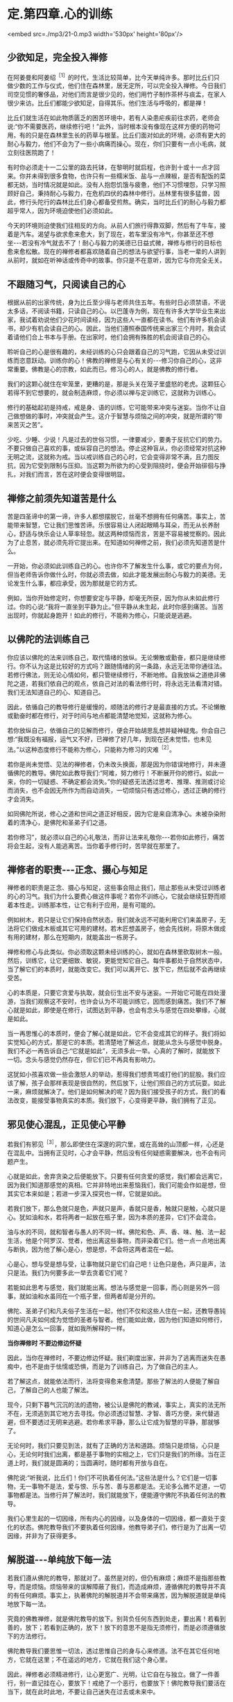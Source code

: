 * 定.第四章.心的训练

<embed src=./mp3/21-0.mp3 width='530px' height='80px'/>

** 少欲知足，完全投入禅修

在阿姜曼和阿姜绍^{［1］}的时代，生活比较简单，比今天单纯许多。那时比丘们只做少数的工作与仪式，他们住在森林里，居无定所，可以完全投入禅修。今日我们司空见惯的奢侈品，对他们而言是很少见的，他们用竹子制作茶杯与痰盂，在家人很少来访。比丘们都能少欲知足，自得其乐。他们生活与呼吸的，都是禅！

比丘们就生活在如此物质匮乏的困苦环境中，若有人染患疟疾前往求药，老师会说:“你不需要医药，继续修行吧！”此外，当时根本没有像现在这样方便的药物可用，有的只是在森林里生长的药草与根茎。比丘们面对如此的环境，必须有更大的耐心与毅力，他们不会为了一些小病痛而操心。现在，你们只要有一点小毛病，就立刻往医院跑了！

有时你必须走十一二公里的路去托钵，在黎明时就启程，也许到十或十一点才回来。你并未得到很多食物，也许只有一些糯米饭、盐与一点辣椒，是否有配饭的菜都无妨，当时情况就是如此。没有人抱怨饥饿与疲惫，他们不习惯埋怨，只学习照顾好自己，秉持耐心与毅力，在危机四伏的森林中修行。丛林里有很多猛兽，因此，修行头陀行的森林比丘们身心都备受煎熬。确实，当时比丘们的耐心与毅力都超乎常人，因为环境迫使他们必须如此。

今天的环境则迫使我们往相反的方向。从前人们旅行得靠双脚，然后有了牛车，接着是汽车。渴望与欲求愈来愈大，到了现在，若车里没有冷气，你甚至还不想坐-﻿-﻿-若没有冷气就去不了！耐心与毅力的美德已日益式微，禅修与修行的目标也愈来愈松散。现在的禅修者都喜欢随着自己的想法与欲望行事，当老一辈的人讲到从前时，就如在听神话或传奇中的故事。你只是不在意听，因为它与你完全无关。

** 不跟随习气，只阅读自己的心

根据从前的出家传统，身为比丘至少得与老师共住五年。有些时日必须禁语，不说太多话，不阅读书籍，只读自己的心。以巴蓬寺为例，现在有许多大学毕业生来出家，我试着劝说他们少花时间读经，因为这些人一直都在读书。他们有许多机会读书，却少有机会读自己的心。因此，当他们遵照泰国传统来出家三个月时，我会试着请他们合上书本与手册。在出家时，他们会拥有殊胜的机会阅读自己的心。

聆听自己的心是很有趣的，未经训练的心只会跟着自己的习气跑，它因从未受过训练而恣意跃动。训练你的心！佛教的禅修是与心有关的-﻿-﻿-修习你自己的心，这非常重要。佛教是心的宗教，如此而已。修习心的人，就是佛教的修行者。

我们的这颗心就住在牢笼里，更糟的是，那是头关在笼子里盛怒的老虎。这颗狂心若得不到它想要的，就会制造麻烦，你必须以禅与定训练它，这就称为训练心。

修行的基础起初是持戒，戒是身、语的训练，它可能带来冲突与迷妄。当你不让自己做想做的事时，冲突就会产生。这介于智慧与烦恼之间的冲突，就是所谓的“带来苦灭之苦”。

少吃、少睡、少说！凡是过去的世俗习惯，一律要减少，要勇于反抗它们的势力。不要只做自己喜欢的事，或纵容自己的想法。停止这种盲从，你必须经常对抗这种无明之流，这就称为戒。当以戒训练自己的心时，它会变得非常不满，且力图反抗，因为它受到限制与压抑。当这颗为所欲为的心受到阻挠时，便会开始徘徊与挣扎，对我们而言，苦在这时便会变得很明显。

** 禅修之前须先知道苦是什么

苦是四圣谛中的第一谛，许多人都想摆脱它，丝毫不想拥有任何痛苦。事实上，苦能带来智慧，它让我们思惟苦谛。乐很容易让人闭起眼睛与耳朵，而无从长养耐心，舒适与快乐会让人草率轻忽。就这两种烦恼而言，苦是不容易被觉察的。因此为了止息苦，就必须先将它提出来。在知道如何禅修之前，我们必须先知道苦是什么。

一开始，你必须如此训练自己的心。也许你不了解发生什么事，或它的要点为何，但当老师告诉你做什么时，你就必须去做，如此才能发展出耐心与毅力的美德。无论发生什么事，都应承受，因为那就是它的方式。

例如，当你开始修定时，你想要安定与平静，却毫无所获，因为你从未如此修行过。你的心说:“我将一直坐到平静为止。”但平静从未生起，此时你感到痛苦。当苦出现时，你就起身跑开！如此的修行，不能称为修心，只能说是逃避。

** 以佛陀的法训练自己

你应该以佛陀的法来训练自己，取代情绪的放纵。无论懒散或勤奋，都只是继续修行。你不认为这是比较好的方式吗？跟随情绪的另一条路，永远无法带你通往法。若修行佛法，则无论心情如何，都只管继续修行，不断地修。自我放纵之道绝非佛陀之道，若我们依自己的观点，依自己对法的看法修行时，将永远无法看清对错。我们无法知道自己的心、知道自己。

因此，依循自己的教导修行是缓慢的，顺随法的修行才是最直接的方式。不论懒散或勤奋时都在修行，对于时间与地点都能清楚地觉知，这就称为修心。

若你放纵自己，依循自己的见解而修行，便会开始胡思乱想并疑神疑鬼。你会自己想:“我既没有福报，运气又不好，已禅修了好几年，到现在还未觉悟，也未见法。”以这种态度修行不能称为修心，只能称为修习的灾难^{［2］}。

若你是尚未觉悟、见法的禅修者，仍未改头换面，那是因为你错误地修行，并未遵循佛陀的教导。佛陀如此教导我们:“阿难，努力修行！不断展开你的修行。如此一来，你的一切疑惑、不确定都会消失。”你的疑惑无法透过思考、推理、推测或讨论而消失，也不会因无所作为而自动消失，一切烦恼只有透过修心，透过正确的修行才会消失。

如同佛陀所说，修心之道和世间之道正好相反，因为它是来自清净心。未被杂染附着的清净心，是佛陀和圣弟子们之道。

若你修习”，就必须以自己的心礼敬法，而非让法来礼敬你-﻿-﻿-若你如此修行，痛苦将会生起，没有人能逃离苦。当你着手修行时，苦早就在那里了。

[[./img/21-2.jpeg]]

** 禅修者的职责-﻿-﻿-正念、摄心与知足

禅修者的职责是正念、摄心与知足，这些事会阻止我们，阻止那些从未受过训练者的心的习气。我们为什么要费心做这件事呢？若你不训练心，它就会继续狂野而顺着本性走。训练那本性，让它有利于应用，是有可能的。

例如树木，若只是让它们保持自然状态，我们就永远不可能利用它们来盖房子，无法将它们做成木板或其它可用的建材。若木匠想盖房子，他会先找树，将原木做成有用的建材，那么在短期内，就能盖出一栋房子。

禅修和修心与此类似。你必须取这颗未经训练的心，就如在森林里砍取树木一般。然后，训练它，让它更细致、敏锐，更能觉知它自己。每件事都处于自然状态中，当了解它们的本质时，就能改变它。我们可以离开它、放下它，然后就不会再继续受苦。

心的本质是，只要它贪爱与执取，就会衍生出不安与迷妄。一开始它可能在四处漫游，当我们观察这不安时，也许会认为不可能训练它，因而感到痛苦。我们不了解心就是如此，即使是在修行，试图达到平静，也会有念头与感觉在四处攀缘，心就是如此。

当一再思惟心的本质时，便会了解心就是如此，它不会变成其它的样子。我们将如实觉知心的方式，那是它的本质。若清楚地了解这点，就能从念头与感觉中脱身。我们不必一再告诉自己:“它就是如此”，无须多此一举。心真的了解时，就能放下一切。念头与感觉仍然存在，但它们已不再具有影响力。

这犹如小孩喜欢做一些会激怒人的举动，惹得我们想责骂或打他们的屁股。我们应该了解，孩子会那样表现是很自然的，然后放下，让他们照自己的方式玩耍。如此一来，麻烦就解决了。他们是如何解决的呢？因为我们接受孩子的方式，我们的看法改变，能接受事物真实的本质。我们放下，心变得更平静，我们拥有了正见。

** 邪见使心混乱，正见使心平静

若我们有邪见^{［3］}，那么即使住在深邃的洞穴里，或在高耸的山顶都一样，心还是在混乱中。当拥有正见时，心才会平静，然后没有任何疑惑需要解决，也不会有问题产生。

心就是如此，舍弃贪染之后便能放下。只要有任何贪爱的感觉，我们都会远离它，因为我们知道那感觉的真相。它并非特地出来惹恼我们，我们可能会作如是想，但其实它本来如是；若进一步深入探究也一样，它就是如此。

若我们放下，那么色就只是色，声就只是声，香就只是香，触就只是触，心就只是心。犹如油和水，若将两者一起放在瓶子里，因为本质的差异，它们不会混合。

油与水的不同，就和智者与愚人的不同一样。佛陀和色、声、香、味、触、法一起生活，他是个阿罗汉、觉者，他出离这些事物，而非染着它们。他一点一点地出离与断执，因为他了解心是心，想是想，不会将这两者混在一起。

心是心，想与受是想与受，让事物就只是它们自己吧！让色只是色，声只是声，法只是法。我们为何要多此一举去贪着它们呢？

若能如此思考与感觉，我们就能出离。想法与感觉是一回事，而心则是另外一回事，就如油和水虽同在一个瓶子里，但两者却是分开的。

佛陀、圣弟子们和凡夫俗子生活在一起，他们不仅和这些人住在一起，还教导愚钝的世间凡夫如何成为觉悟的圣者与智者。他们能如此做，因为他们知道如何修行，知道心是怎么一回事，就如我所解释的一样。

*当你禅修时 不要边修边怀疑*

因此，当你在禅修时，不要边修边怀疑。我们剃度出家，并非为了逃离而迷失在愚痴中，也不是由于怯懦或恐惧，而是为了训练自己，为了做自己的主人。

若了解这点，就能依法而行，法将变得愈来愈清楚。那些了解法的人便能了解自己，了解自己的人也能了解法。

现今，只剩下暮气沉沉的法的遗物，被公认是佛陀的教诫，事实上，真实的法无所不在，无须逃到其它地方去寻找。你必须透过智慧、才智、善巧方便，来代替逃避，但不要透过无明来逃避。若你希求平静，那么让它成为智慧的平静，那就够了。

无论何时，我们只要见到法，就有了正确的方法和道路。烦恼只是烦恼，心只是心，无论何时我们出离，都是基于事物的实相之上，它们只是我们的所缘。当在正道上时，我们就是圆满的；当圆满时，随时都有开放与自在。

佛陀说:“听我说，比丘们！你们不可执着任何法。”这些法是什么？它们是一切事物，无一事物不是法，爱与恨、乐与苦、善与恶都是法。无论多么微不足道，一切事物都是法。当修行并了解法时，我们就能放下，便能遵守佛陀不执着任何法的教导。

我们心里生起的一切因缘，所有内心的因缘，以及身体的一切因缘，都一直处于变化的状态。佛陀教导我们不要执着任何因缘，他教导弟子们，修行是为了出离一切因缘，并非为了获得更多。

** 解脱道-﻿-﻿-单纯放下每一法

若我们遵从佛陀的教导，那就对了。虽然是对的，但仍有麻烦；麻烦不是指那些教导，而是烦恼。烦恼带来的误解障蔽了我们，而造成麻烦，遵循佛陀的教导并不真的有任何麻烦。事实上，执著佛陀的解脱道并不会带来痛苦，因为解脱道就是单纯地放下每一法。

究竟的佛教禅修，就是佛陀教导的放下。别背负任何东西到处走，要出离！若看到善的，放下；若看到正确的，放下！放下的意思不是指无须修行，而是必须遵循放下的方法修行。

佛陀教导我们要思惟一切法，透过思惟自己的身与心来修道。法不在其它任何地方，它就在这里；不在遥远的地方，它就在我们这个身心里。

因此，禅修者必须精进修行，让心更宽广、光明，让它自在与独立。做了一件善行，别一直记挂在心，要放下！戒绝了一个恶行，也要放下！佛陀教导我们要活在当下，就在此时此地，不要让自己迷失在过去或未来中。

[[./img/21-3.jpeg]]

*放下心中石头 何等自在*

放下或以空心工作，是人们最难了解，也是最常与自己的意见相左的教法，如此说话的方式称为法的语言。当我们以世俗的语言来想象它时，会感到迷惑，并以为能为所欲为。它可能被如此解释，但它的真实意义更接近于此:就如拿起一块沉重的石头，不久后，我们便开始感觉到它的重量，但我们不知如何放下它，因此一直忍受这个重担。

若有人告诉我们抛开它，我们会说:“若抛开它，我将一无所有了。”当听到各种抛开它可能得到的好处时，我们都不相信，心里始终认为:“若抛开它，我将一无所有。”因此，我们必须带着那块沉重的石头，直到精疲力竭且不胜负荷时，才抛开它。

抛开它之后，我们顿时体会到放下的利益，立即感到舒适与轻松，且亲自感受到，背着石头是多么沉重！在放下石头前，我们不可能知道放下的利益。因此，若有人告诉我们放下，一个未觉悟的人不会了解它的意义。他们会盲目地抱着石头，拒绝放下，直到实在抱不动了，才不得不放下。

此时，他们亲自感受到舒适与轻松，并知道放下的利益。不久之后，我们可能又再次背起重担，但现在已知道结果会如何，因此比较容易放下了。这个了解-﻿-﻿-身负重担的痛苦与放下的轻松舒适，是了解自我的一个例子。

我们的自尊-﻿-﻿-我们所依赖的自我意识，就好比那块沉重的石头，当想到要放下我慢^{［4］}时，我们会害怕失去一切，从此一无所有。但最后真的可以放下它时，就能亲自领悟到不执着的轻松与舒适。

** 心会骗人，不要相信它

在心的训练中，对于称赞与责备都不能执著。只想要称赞而不想要责备，是世间道，而佛道是在适当的时机里接受称赞和责备。例如，养育小孩最好不要成天责骂，有些人骂过头了，智者知道何时应该责骂，何时应该称赞。

我们的心也是如此，善用才智了解你的心，并善用方便照顾它，如此你将成为善于修心的人。若心是善巧的，它就能使我们解脱痛苦。苦，就存在我们心里，它经常让事情变复杂，让心变沉重。它就在这里生灭。

心之道就是如此，有时是善念，有时是恶念。心会骗人，不要相信它！应该直观心本身的因缘，接受它们的实相，它们就是它们本来的样子；无论是善、恶或其它，它就是如此。若你不执著这些因缘，它们就只会是它们那样，不多也不少。若我们执著，就会被反咬住，并因而受苦。

具备正见就只会有平静，定会生起，慧也会生起。无论行、住、坐、卧，都有平静；所到之处皆平静，无有一处不平静。

** 随时随地都可以修行

今天你们来闻法，有些你们可能已了解，有一些则不了解。为了让你们更容易了解，我说了一些修定的观念与方法，无论你们认为它是对是错，都应思惟它。

我自己身为老师，也处于类似的困境中。我也是盼望能听到法的开示，因为无论到哪里，我总是为别人开示，从未有机会聆听。因此，你们真的应该感谢能听到老师的开示。

当你坐着静静聆听时，时间飞快流逝，你渴望法，因此认真地聆听。起初，为别人说法是种乐趣，但不久之后，乐趣就消失了；你感到无聊与厌烦，然后会想聆听。

因此，当你从老师那里听到开示时，你的心深受鼓舞，并很快就能了解。当你年老并渴望“法”时，它的滋味尤其分外甜美。

身为别人的老师，你是他们的模范，也是其它比丘的榜样，乃至所有人的模范，因此不要忘了自己，但也不要想着自己。若这种想法生起，立刻抛开它们。若能如此做，你就是个了解自己的人。

有千百种修习佛法的方式，关于禅修的内容是说不完的。有许多事情可能让我们疑惑，只要持续扫除它们，就不会再有疑惑了！当我们拥有如此的正见时，无论在何处禅坐或经行，都会有平静与自在。无论在何处禅修，那就是你要带着正知去的地方。

不要认为只用禅坐或经行才能够修定，随时随地都可以修行。随时有觉知、正念，随时都可以看见心与身的生灭，不要让它扰乱你的心。

** 让烦恼各自回家，心始终是空的

不断地放下，若爱生起，让它回家去；若贪生起，让它回家去；若瞋生起，也让它回家。它们住在哪里？找出来，然后护送它们回去，不要保留任何东西。

若你如此修行，就会象一座空屋，或换个方式说，这是一颗空的心，是颗空的且无一切邪恶的心。我们称它为空心，不过它并非空无一物的空，而是没有邪恶，充满智慧的空。此时，无论做什么，你都是以智慧去做、去想、去吃，那里将只会有智慧。

这是今天我供养你们的教导，它被录在录音带里。若闻法让你们的心平静，那就够了，你们无须记住什么，有些人可能不相信这点。

若我们让心平静下来，然后只管聆听，让它通过心，且持续地思惟，我们就会象是一台录音机。当以后我们打开它时，一切都还在那里。不用害怕会没有东西，只要打开你的录音机，一切都在那里。

我希望将这些教导供养给每位比丘和每个人，你们有些人可能只懂一点泰文，不过那并没有关系，但愿你们能学到法的语言，那就够了！

-----
*注释*:

[1]阿姜绍(AjahnSao)是阿姜曼的老师。

[2]文的paibat(修行)与wibat(灾难)只有一字之差，这样的文字游戏在英文翻译与中文翻译里看不出来。

[3]邪见(miccha
ditthi):即错误的见解。其特相是错误地分析事物，如将无常、苦、无我不净的身心五蕴，误以为是常、乐、我、净的。

[4]我慢:不善心所之一。其特相是使心高举，有傲慢的作用，以自我标榜为现状，以贪为近因，犹如狂人。

